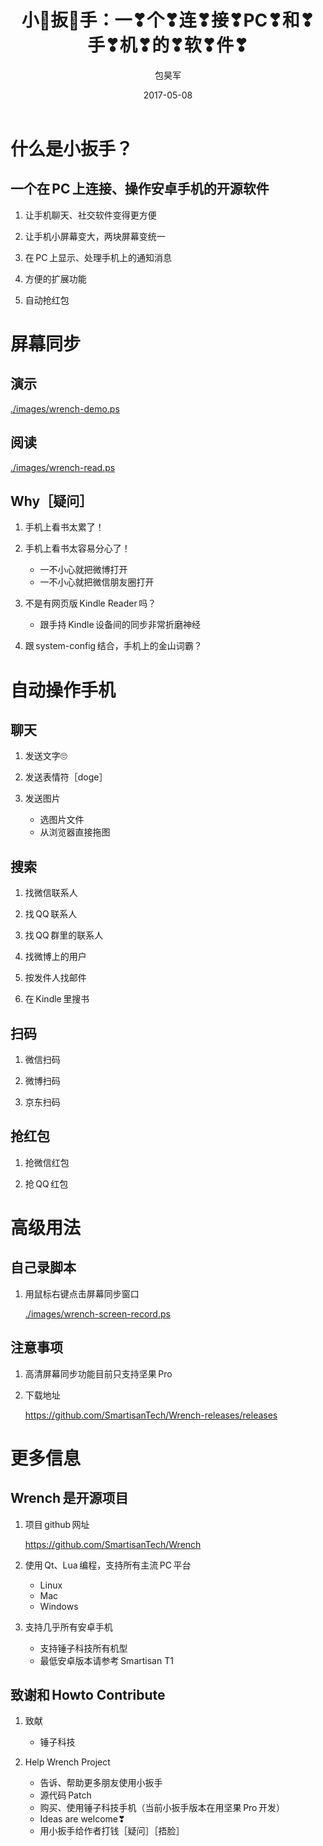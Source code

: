 #+Latex: \begin{CJK*}{UTF8}{simsun}
#+Latex: \CJKtilde


#+TITLE:     小🔧扳🔧手：一❣个❣连❣接❣PC❣和❣手❣机❣的❣软❣件❣
#+AUTHOR:    包昊军
#+EMAIL:     baohaojun@gmail.com
#+DATE:      2017-05-08
#+LATEX_CLASS_OPTIONS: [presentation,CJKbookmarks]
#+DESCRIPTION:
#+KEYWORDS:
#+LANGUAGE:  en
#+OPTIONS:   H:2 num:t toc:t \n:nil @:t ::t |:t ^:t -:t f:t *:t <:t
#+OPTIONS:   TeX:t LaTeX:t skip:nil d:nil todo:t pri:nil tags:not-in-toc
#+INFOJS_OPT: view:nil toc:nil ltoc:t mouse:underline buttons:0 path:http://orgmode.org/org-info.js
#+EXPORT_SELECT_TAGS: export
#+EXPORT_EXCLUDE_TAGS: noexport
#+LINK_UP:
#+LINK_HOME:

#+BEAMER_THEME: Berkeley
#+BEAMER_COLOR_THEME: lily

* 什么是小扳手？

** 一个在 PC 上连接、操作安卓手机的开源软件

*** 让手机聊天、社交软件变得更方便
*** 让手机小屏幕变大，两块屏幕变统一
*** 在 PC 上显示、处理手机上的通知消息
*** 方便的扩展功能
*** 自动抢红包

* 屏幕同步
** 演示

[[./images/wrench-demo.ps]]

** 阅读

[[./images/wrench-read.ps]]

** Why［疑问］

*** 手机上看书太累了！
*** 手机上看书太容易分心了！
    - 一不小心就把微博打开
    - 一不小心就把微信朋友圈打开
*** 不是有网页版 Kindle Reader 吗？
    - 跟手持 Kindle 设备间的同步非常折磨神经
*** 跟 system-config 结合，手机上的金山词霸？

* 自动操作手机
** 聊天
*** 发送文字🙄
*** 发送表情符［doge］
*** 发送图片
    - 选图片文件
    - 从浏览器直接拖图
** 搜索
*** 找微信联系人
*** 找 QQ 联系人
*** 找 QQ 群里的联系人
*** 找微博上的用户
*** 按发件人找邮件
*** 在 Kindle 里搜书

** 扫码
*** 微信扫码
*** 微博扫码
*** 京东扫码

** 抢红包
*** 抢微信红包
*** 抢 QQ 红包

* 高级用法
** 自己录脚本
*** 用鼠标右键点击屏幕同步窗口

[[./images/wrench-screen-record.ps]]

** 注意事项
*** 高清屏幕同步功能目前只支持坚果 Pro
*** 下载地址

    [[https://github.com/SmartisanTech/Wrench-releases/releases]]
* 更多信息
** Wrench 是开源项目

*** 项目 github 网址
   https://github.com/SmartisanTech/Wrench

*** 使用 Qt、Lua 编程，支持所有主流 PC 平台

    - Linux
    - Mac
    - Windows

*** 支持几乎所有安卓手机
    - 支持锤子科技所有机型
    - 最低安卓版本请参考 Smartisan T1

** 致谢和 Howto Contribute
*** 致献
    - 锤子科技
*** Help Wrench Project
    - 告诉、帮助更多朋友使用小扳手
    - 源代码 Patch
    - 购买、使用锤子科技手机（当前小扳手版本在用坚果 Pro 开发）
    - Ideas are welcome❣
    - 用小扳手给作者打钱［疑问］［捂脸］

#+Latex: \end{CJK*}

# Local Variables: #
# eval: (org-beamer-mode) #
# eval: (mmm-mode 1) #
# End: #
